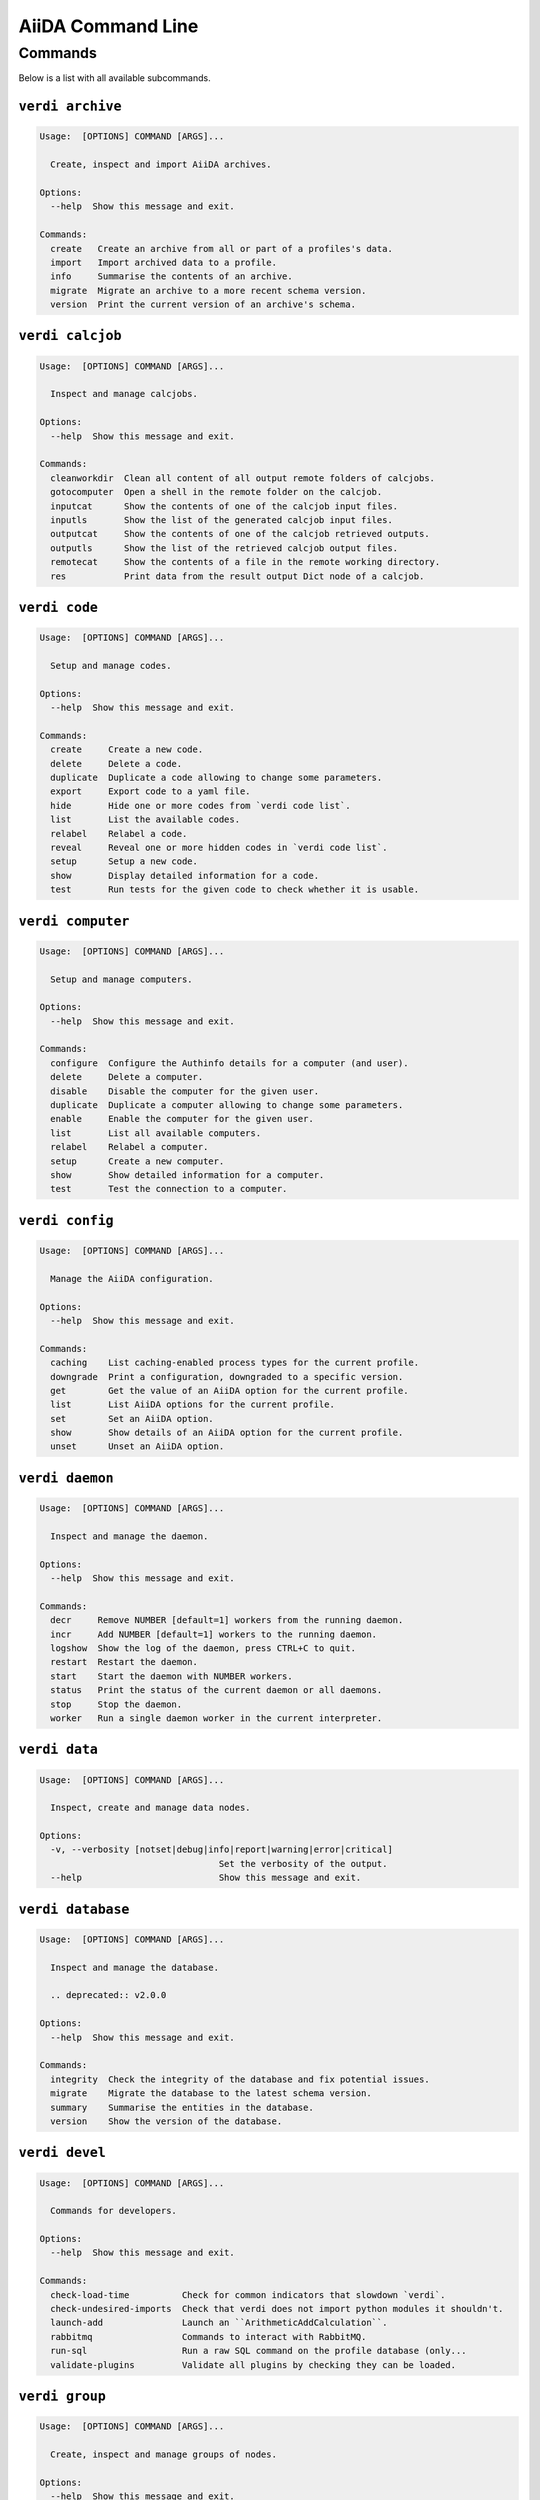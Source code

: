 .. _reference:command-line:

******************
AiiDA Command Line
******************

.. _reference:command-line:verdi:

Commands
========
Below is a list with all available subcommands.

.. _reference:command-line:verdi-archive:

``verdi archive``
-----------------

.. code:: console

    Usage:  [OPTIONS] COMMAND [ARGS]...

      Create, inspect and import AiiDA archives.

    Options:
      --help  Show this message and exit.

    Commands:
      create   Create an archive from all or part of a profiles's data.
      import   Import archived data to a profile.
      info     Summarise the contents of an archive.
      migrate  Migrate an archive to a more recent schema version.
      version  Print the current version of an archive's schema.


.. _reference:command-line:verdi-calcjob:

``verdi calcjob``
-----------------

.. code:: console

    Usage:  [OPTIONS] COMMAND [ARGS]...

      Inspect and manage calcjobs.

    Options:
      --help  Show this message and exit.

    Commands:
      cleanworkdir  Clean all content of all output remote folders of calcjobs.
      gotocomputer  Open a shell in the remote folder on the calcjob.
      inputcat      Show the contents of one of the calcjob input files.
      inputls       Show the list of the generated calcjob input files.
      outputcat     Show the contents of one of the calcjob retrieved outputs.
      outputls      Show the list of the retrieved calcjob output files.
      remotecat     Show the contents of a file in the remote working directory.
      res           Print data from the result output Dict node of a calcjob.


.. _reference:command-line:verdi-code:

``verdi code``
--------------

.. code:: console

    Usage:  [OPTIONS] COMMAND [ARGS]...

      Setup and manage codes.

    Options:
      --help  Show this message and exit.

    Commands:
      create     Create a new code.
      delete     Delete a code.
      duplicate  Duplicate a code allowing to change some parameters.
      export     Export code to a yaml file.
      hide       Hide one or more codes from `verdi code list`.
      list       List the available codes.
      relabel    Relabel a code.
      reveal     Reveal one or more hidden codes in `verdi code list`.
      setup      Setup a new code.
      show       Display detailed information for a code.
      test       Run tests for the given code to check whether it is usable.


.. _reference:command-line:verdi-computer:

``verdi computer``
------------------

.. code:: console

    Usage:  [OPTIONS] COMMAND [ARGS]...

      Setup and manage computers.

    Options:
      --help  Show this message and exit.

    Commands:
      configure  Configure the Authinfo details for a computer (and user).
      delete     Delete a computer.
      disable    Disable the computer for the given user.
      duplicate  Duplicate a computer allowing to change some parameters.
      enable     Enable the computer for the given user.
      list       List all available computers.
      relabel    Relabel a computer.
      setup      Create a new computer.
      show       Show detailed information for a computer.
      test       Test the connection to a computer.


.. _reference:command-line:verdi-config:

``verdi config``
----------------

.. code:: console

    Usage:  [OPTIONS] COMMAND [ARGS]...

      Manage the AiiDA configuration.

    Options:
      --help  Show this message and exit.

    Commands:
      caching    List caching-enabled process types for the current profile.
      downgrade  Print a configuration, downgraded to a specific version.
      get        Get the value of an AiiDA option for the current profile.
      list       List AiiDA options for the current profile.
      set        Set an AiiDA option.
      show       Show details of an AiiDA option for the current profile.
      unset      Unset an AiiDA option.


.. _reference:command-line:verdi-daemon:

``verdi daemon``
----------------

.. code:: console

    Usage:  [OPTIONS] COMMAND [ARGS]...

      Inspect and manage the daemon.

    Options:
      --help  Show this message and exit.

    Commands:
      decr     Remove NUMBER [default=1] workers from the running daemon.
      incr     Add NUMBER [default=1] workers to the running daemon.
      logshow  Show the log of the daemon, press CTRL+C to quit.
      restart  Restart the daemon.
      start    Start the daemon with NUMBER workers.
      status   Print the status of the current daemon or all daemons.
      stop     Stop the daemon.
      worker   Run a single daemon worker in the current interpreter.


.. _reference:command-line:verdi-data:

``verdi data``
--------------

.. code:: console

    Usage:  [OPTIONS] COMMAND [ARGS]...

      Inspect, create and manage data nodes.

    Options:
      -v, --verbosity [notset|debug|info|report|warning|error|critical]
                                      Set the verbosity of the output.
      --help                          Show this message and exit.


.. _reference:command-line:verdi-database:

``verdi database``
------------------

.. code:: console

    Usage:  [OPTIONS] COMMAND [ARGS]...

      Inspect and manage the database.

      .. deprecated:: v2.0.0

    Options:
      --help  Show this message and exit.

    Commands:
      integrity  Check the integrity of the database and fix potential issues.
      migrate    Migrate the database to the latest schema version.
      summary    Summarise the entities in the database.
      version    Show the version of the database.


.. _reference:command-line:verdi-devel:

``verdi devel``
---------------

.. code:: console

    Usage:  [OPTIONS] COMMAND [ARGS]...

      Commands for developers.

    Options:
      --help  Show this message and exit.

    Commands:
      check-load-time          Check for common indicators that slowdown `verdi`.
      check-undesired-imports  Check that verdi does not import python modules it shouldn't.
      launch-add               Launch an ``ArithmeticAddCalculation``.
      rabbitmq                 Commands to interact with RabbitMQ.
      run-sql                  Run a raw SQL command on the profile database (only...
      validate-plugins         Validate all plugins by checking they can be loaded.


.. _reference:command-line:verdi-group:

``verdi group``
---------------

.. code:: console

    Usage:  [OPTIONS] COMMAND [ARGS]...

      Create, inspect and manage groups of nodes.

    Options:
      --help  Show this message and exit.

    Commands:
      add-nodes     Add nodes to a group.
      copy          Duplicate a group.
      create        Create an empty group with a given label.
      delete        Delete a group and (optionally) the nodes it contains.
      description   Change the description of a group.
      list          Show a list of existing groups.
      move-nodes    Move the specified NODES from one group to another.
      path          Inspect groups of nodes, with delimited label paths.
      relabel       Change the label of a group.
      remove-nodes  Remove nodes from a group.
      show          Show information for a given group.


.. _reference:command-line:verdi-help:

``verdi help``
--------------

.. code:: console

    Usage:  [OPTIONS] [COMMAND]

      Show help for given command.

    Options:
      --help  Show this message and exit.


.. _reference:command-line:verdi-node:

``verdi node``
--------------

.. code:: console

    Usage:  [OPTIONS] COMMAND [ARGS]...

      Inspect, create and manage nodes.

    Options:
      --help  Show this message and exit.

    Commands:
      attributes   Show the attributes of one or more nodes.
      comment      Inspect, create and manage node comments.
      delete       Delete nodes from the provenance graph.
      description  View or set the description of one or more nodes.
      extras       Show the extras of one or more nodes.
      graph        Create visual representations of the provenance graph.
      label        View or set the label of one or more nodes.
      list         Query all nodes with optional filtering and ordering.
      rehash       Recompute the hash for nodes in the database.
      repo         Inspect the content of a node repository folder.
      show         Show generic information on one or more nodes.


.. _reference:command-line:verdi-plugin:

``verdi plugin``
----------------

.. code:: console

    Usage:  [OPTIONS] COMMAND [ARGS]...

      Inspect AiiDA plugins.

    Options:
      --help  Show this message and exit.

    Commands:
      list  Display a list of all available plugins.


.. _reference:command-line:verdi-process:

``verdi process``
-----------------

.. code:: console

    Usage:  [OPTIONS] COMMAND [ARGS]...

      Inspect and manage processes.

    Options:
      --help  Show this message and exit.

    Commands:
      call-root  Show root process of the call stack for the given processes.
      kill       Kill running processes.
      list       Show a list of running or terminated processes.
      pause      Pause running processes.
      play       Play (unpause) paused processes.
      repair     Automatically repair all stuck processes.
      report     Show the log report for one or multiple processes.
      show       Show details for one or multiple processes.
      status     Print the status of one or multiple processes.
      watch      Watch the state transitions for a process.


.. _reference:command-line:verdi-profile:

``verdi profile``
-----------------

.. code:: console

    Usage:  [OPTIONS] COMMAND [ARGS]...

      Inspect and manage the configured profiles.

    Options:
      --help  Show this message and exit.

    Commands:
      delete      Delete one or more profiles.
      list        Display a list of all available profiles.
      setdefault  Set a profile as the default one.
      setup       Set up a new profile.
      show        Show details for a profile.


.. _reference:command-line:verdi-quicksetup:

``verdi quicksetup``
--------------------

.. code:: console

    Usage:  [OPTIONS]

      Setup a new profile in a fully automated fashion.

    Options:
      -n, --non-interactive           In non-interactive mode, the CLI never prompts but
                                      simply uses default values for options that define one.
      --profile PROFILE               The name of the new profile.  [required]
      --email EMAIL                   Email address associated with the data you generate. The
                                      email address is exported along with the data, when
                                      sharing it.  [required]
      --first-name NONEMPTYSTRING     First name of the user.  [required]
      --last-name NONEMPTYSTRING      Last name of the user.  [required]
      --institution NONEMPTYSTRING    Institution of the user.  [required]
      --db-engine [postgresql_psycopg2]
                                      Engine to use to connect to the database.  [required]
      --db-backend [core.psql_dos]    Database backend to use.  [required]
      --db-host HOSTNAME              Database server host. Leave empty for "peer"
                                      authentication.  [required]
      --db-port INTEGER               Database server port.  [required]
      --db-name NONEMPTYSTRING        Name of the database to create.
      --db-username NONEMPTYSTRING    Name of the database user to create.
      --db-password TEXT              Password of the database user.
      --su-db-name TEXT               Name of the template database to connect to as the
                                      database superuser.
      --su-db-username TEXT           User name of the database super user.
      --su-db-password TEXT           Password to connect as the database superuser.
      --broker-protocol [amqp|amqps]  Protocol to use for the message broker.  [default: amqp]
      --broker-username NONEMPTYSTRING
                                      Username to use for authentication with the message
                                      broker.  [default: guest]
      --broker-password NONEMPTYSTRING
                                      Password to use for authentication with the message
                                      broker.  [default: guest]
      --broker-host HOSTNAME          Hostname for the message broker.  [default: 127.0.0.1]
      --broker-port INTEGER           Port for the message broker.  [default: 5672]
      --broker-virtual-host TEXT      Name of the virtual host for the message broker without
                                      leading forward slash.
      --repository DIRECTORY          Absolute path to the file repository.
      --test-profile                  Designate the profile to be used for running the test
                                      suite only.
      --config FILEORURL              Load option values from configuration file in yaml
                                      format (local path or URL).
      --help                          Show this message and exit.


.. _reference:command-line:verdi-restapi:

``verdi restapi``
-----------------

.. code:: console

    Usage:  [OPTIONS]

      Run the AiiDA REST API server.

      Example Usage:

          verdi -p <profile_name> restapi --hostname 127.0.0.5 --port 6789

    Options:
      -H, --hostname HOSTNAME  Hostname.
      -P, --port INTEGER       Port number.
      -c, --config-dir PATH    Path to the configuration directory
      --wsgi-profile           Whether to enable WSGI profiler middleware for finding
                               bottlenecks
      --help                   Show this message and exit.


.. _reference:command-line:verdi-run:

``verdi run``
-------------

.. code:: console

    Usage:  [OPTIONS] [--] FILEPATH [VARARGS]...

      Execute scripts with preloaded AiiDA environment.

    Options:
      --auto-group                    Enables the autogrouping
      -l, --auto-group-label-prefix TEXT
                                      Specify the prefix of the label of the auto group
                                      (numbers might be automatically appended to generate
                                      unique names per run).
      -e, --exclude STR...            Exclude these classes from auto grouping (use full
                                      entrypoint strings).
      -i, --include STR...            Include these classes from auto grouping (use full
                                      entrypoint strings or "all").
      --help                          Show this message and exit.


.. _reference:command-line:verdi-setup:

``verdi setup``
---------------

.. code:: console

    Usage:  [OPTIONS]

      Setup a new profile.

      This method assumes that an empty PSQL database has been created and that the database
      user has been created.

    Options:
      -n, --non-interactive           In non-interactive mode, the CLI never prompts but
                                      simply uses default values for options that define one.
      --profile PROFILE               The name of the new profile.  [required]
      --email EMAIL                   Email address associated with the data you generate. The
                                      email address is exported along with the data, when
                                      sharing it.  [required]
      --first-name NONEMPTYSTRING     First name of the user.  [required]
      --last-name NONEMPTYSTRING      Last name of the user.  [required]
      --institution NONEMPTYSTRING    Institution of the user.  [required]
      --db-engine [postgresql_psycopg2]
                                      Engine to use to connect to the database.  [required]
      --db-backend [core.psql_dos]    Database backend to use.  [required]
      --db-host HOSTNAME              Database server host. Leave empty for "peer"
                                      authentication.  [required]
      --db-port INTEGER               Database server port.  [required]
      --db-name NONEMPTYSTRING        Name of the database to create.  [required]
      --db-username NONEMPTYSTRING    Name of the database user to create.  [required]
      --db-password TEXT              Password of the database user.  [required]
      --broker-protocol [amqp|amqps]  Protocol to use for the message broker.  [required]
      --broker-username NONEMPTYSTRING
                                      Username to use for authentication with the message
                                      broker.  [required]
      --broker-password NONEMPTYSTRING
                                      Password to use for authentication with the message
                                      broker.  [required]
      --broker-host HOSTNAME          Hostname for the message broker.  [required]
      --broker-port INTEGER           Port for the message broker.  [required]
      --broker-virtual-host TEXT      Name of the virtual host for the message broker without
                                      leading forward slash.  [required]
      --repository DIRECTORY          Absolute path to the file repository.  [required]
      --test-profile                  Designate the profile to be used for running the test
                                      suite only.
      --config FILEORURL              Load option values from configuration file in yaml
                                      format (local path or URL).
      --help                          Show this message and exit.


.. _reference:command-line:verdi-shell:

``verdi shell``
---------------

.. code:: console

    Usage:  [OPTIONS]

      Start a python shell with preloaded AiiDA environment.

    Options:
      --plain                         Use a plain Python shell.
      --no-startup                    When using plain Python, ignore the PYTHONSTARTUP
                                      environment variable and ~/.pythonrc.py script.
      -i, --interface [ipython|bpython]
                                      Specify an interactive interpreter interface.
      --help                          Show this message and exit.


.. _reference:command-line:verdi-status:

``verdi status``
----------------

.. code:: console

    Usage:  [OPTIONS]

      Print status of AiiDA services.

    Options:
      -t, --print-traceback  Print the full traceback in case an exception is raised.
      --no-rmq               Do not check RabbitMQ status
      --help                 Show this message and exit.


.. _reference:command-line:verdi-storage:

``verdi storage``
-----------------

.. code:: console

    Usage:  [OPTIONS] COMMAND [ARGS]...

      Inspect and manage stored data for a profile.

    Options:
      --help  Show this message and exit.

    Commands:
      info       Summarise the contents of the storage.
      integrity  Checks for the integrity of the data storage.
      maintain   Performs maintenance tasks on the repository.
      migrate    Migrate the storage to the latest schema version.
      version    Print the current version of the storage schema.


.. _reference:command-line:verdi-tui:

``verdi tui``
-------------

.. code:: console

    Usage:  [OPTIONS]

      Open Textual TUI.

    Options:
      --help  Show this message and exit.


.. _reference:command-line:verdi-user:

``verdi user``
--------------

.. code:: console

    Usage:  [OPTIONS] COMMAND [ARGS]...

      Inspect and manage users.

    Options:
      --help  Show this message and exit.

    Commands:
      configure    Configure a new or existing user.
      list         Show a list of all users.
      set-default  Set a user as the default user for the profile.



.. END_OF_VERDI_COMMANDS_MARKER

